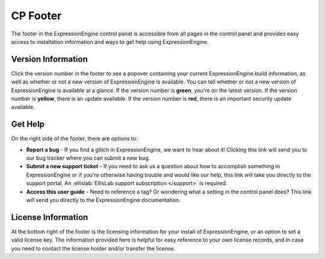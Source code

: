 CP Footer
=========

The footer in the ExpressionEngine control panel is accessible from all pages in the control panel and provides easy access to installation information and ways to get help using ExpressionEngine.

Version Information
-------------------

Click the version number in the footer to see a popover containing your current ExpressionEngine build information, as well as whether or not a new version of ExpressionEngine is available. You can tell whether or not a new version of ExpressionEngine is available at a glance. If the version number is **green**, you're on the latest version. If the version number is **yellow**, there is an update available. If the version number is **red**, there is an important security update available.

Get Help
--------

On the right side of the footer, there are options to:

* **Report a bug** - If you find a glitch in ExpressionEngine, we want to hear about it! Clicking this link will send you to our bug tracker where you can submit a new bug.
* **Submit a new support ticket** - If you need to ask us a question about how to accomplish something in ExpressionEngine or if you're otherwise having trouble and would like our help, this link will take you directly to the support portal. An :ellislab:`EllisLab support subscription </support>` is required.
* **Access this user guide** - Need to reference a tag? Or wondering what a setting in the control panel does? This link will send you directly to the ExpressionEngine documentation.

License Information
-------------------

At the bottom right of the footer is the licensing information for your install of ExpressionEngine, or an option to set a valid license key. The information provided here is helpful for easy reference to your own license records, and in case you need to contact the license holder and/or transfer the license.

.. contents::
  :local:
  :depth: 1
